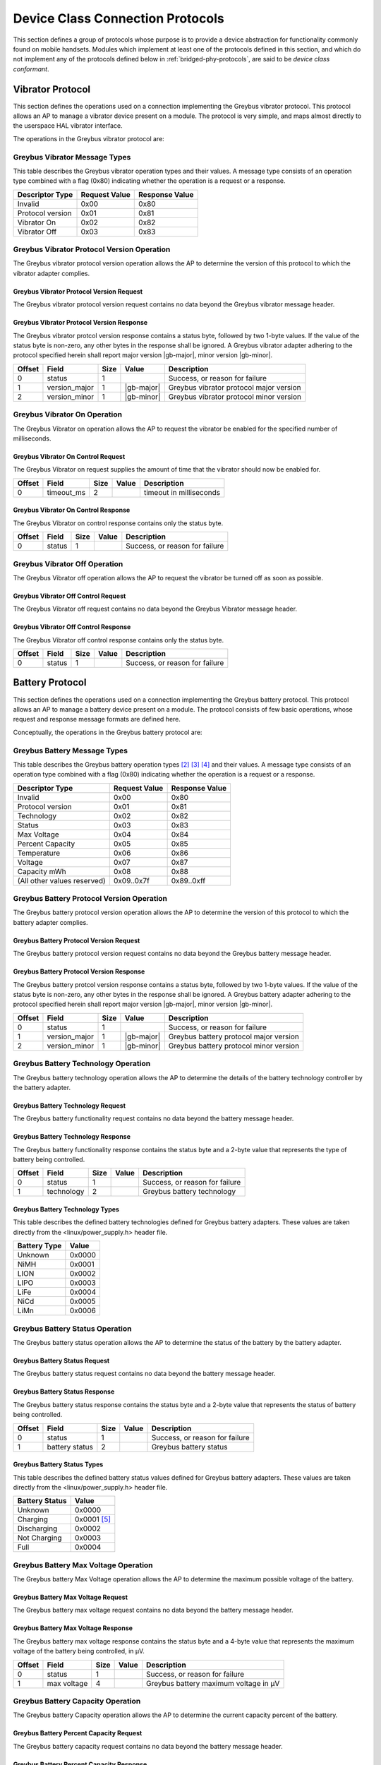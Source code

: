 ﻿.. include:: defines.rst

.. _device-class-protocols:

Device Class Connection Protocols
=================================

This section defines a group of protocols whose purpose is to provide
a device abstraction for functionality commonly found on mobile
handsets. Modules which implement at least one of the protocols
defined in this section, and which do not implement any of the
protocols defined below in :ref:`bridged-phy-protocols`,
are said to be *device class conformant*.

Vibrator Protocol
-----------------

This section defines the operations used on a connection implementing
the Greybus vibrator protocol.  This protocol allows an AP to manage
a vibrator device present on a module.  The protocol is very simple,
and maps almost directly to the userspace HAL vibrator interface.

The operations in the Greybus vibrator protocol are:

.. c:function:: int get_version(u8 *major, u8 *minor);

    Returns the major and minor Greybus vibrator protocol version
    number supported by the vibrator adapter.

.. c:function:: int vibrator_on(u16 timeout_ms);

   Turns on the vibrator for the number of specified milliseconds.

.. c:function:: int vibrator_off(void);

    Turns off the vibrator immediately.

Greybus Vibrator Message Types
^^^^^^^^^^^^^^^^^^^^^^^^^^^^^^

This table describes the Greybus vibrator operation types and their
values. A message type consists of an operation type combined with a
flag (0x80) indicating whether the operation is a request or a response.

.. list-table::
   :header-rows: 1

   * - Descriptor Type
     - Request Value
     - Response Value
   * - Invalid
     - 0x00
     - 0x80
   * - Protocol version
     - 0x01
     - 0x81
   * - Vibrator On
     - 0x02
     - 0x82
   * - Vibrator Off
     - 0x03
     - 0x83

Greybus Vibrator Protocol Version Operation
^^^^^^^^^^^^^^^^^^^^^^^^^^^^^^^^^^^^^^^^^^^

The Greybus vibrator protocol version operation allows the AP to
determine the version of this protocol to which the vibrator adapter
complies.

Greybus Vibrator Protocol Version Request
"""""""""""""""""""""""""""""""""""""""""

The Greybus vibrator protocol version request contains no data beyond
the Greybus vibrator message header.

Greybus Vibrator Protocol Version Response
""""""""""""""""""""""""""""""""""""""""""

The Greybus vibrator protcol version response contains a status byte,
followed by two 1-byte values. If the value of the status byte is
non-zero, any other bytes in the response shall be ignored. A Greybus
vibrator adapter adhering to the protocol specified herein shall
report major version |gb-major|, minor version |gb-minor|.

.. list-table::
   :header-rows: 1

   * - Offset
     - Field
     - Size
     - Value
     - Description

   * - 0
     - status
     - 1
     -
     - Success, or reason for failure

   * - 1
     - version_major
     - 1
     - |gb-major|
     - Greybus vibrator protocol major version

   * - 2
     - version_minor
     - 1
     - |gb-minor|
     - Greybus vibrator protocol minor version

Greybus Vibrator On Operation
^^^^^^^^^^^^^^^^^^^^^^^^^^^^^

The Greybus Vibrator on operation allows the AP to request the
vibrator be enabled for the specified number of milliseconds.

Greybus Vibrator On Control Request
"""""""""""""""""""""""""""""""""""

The Greybus Vibrator on request supplies the amount of time that the
vibrator should now be enabled for.

.. list-table::
   :header-rows: 1

   * - Offset
     - Field
     - Size
     - Value
     - Description

   * - 0
     - timeout_ms
     - 2
     -
     - timeout in milliseconds

Greybus Vibrator On Control Response
""""""""""""""""""""""""""""""""""""

The Greybus Vibrator on control response contains only the status byte.

.. list-table::
   :header-rows: 1

   * - Offset
     - Field
     - Size
     - Value
     - Description

   * - 0
     - status
     - 1
     -
     - Success, or reason for failure

Greybus Vibrator Off Operation
^^^^^^^^^^^^^^^^^^^^^^^^^^^^^^

The Greybus Vibrator off operation allows the AP to request the
vibrator be turned off as soon as possible.

Greybus Vibrator Off Control Request
""""""""""""""""""""""""""""""""""""

The Greybus Vibrator off request contains no data beyond the Greybus
Vibrator message header.

Greybus Vibrator Off Control Response
"""""""""""""""""""""""""""""""""""""

The Greybus Vibrator off control response contains only the status byte.

.. list-table::
   :header-rows: 1

   * - Offset
     - Field
     - Size
     - Value
     - Description

   * - 0
     - status
     - 1
     -
     - Success, or reason for failure

Battery Protocol
----------------

This section defines the operations used on a connection implementing
the Greybus battery protocol. This protocol allows an AP to manage a
battery device present on a module. The protocol consists of few basic
operations, whose request and response message formats are defined
here.

Conceptually, the operations in the Greybus battery protocol are:

.. c:function:: int get_version(u8 *major, u8 *minor);

    Returns the major and minor Greybus battery protocol version
    number supported by the battery adapter.

.. c:function:: int get_technology(u16 *technology);

    Returns a value indicating the technology type that this battery
    adapter controls.

.. c:function:: int get_status(u16 *status);

    Returns a value indicating the current status of the battery.

.. c:function:: int get_max_voltage(u32 *voltage);

    Returns a value indicating the maximum voltage that the battery supports.

.. c:function:: int get_percent_capacity(u32 *capacity);

    Returns a value indicating the current percent capacity of the
    battery.

.. c:function:: int get_temperature(u32 *temperature);

    Returns a value indicating the current temperature of the battery.

.. c:function:: int get_voltage(u32 *voltage);

    Returns a value indicating the current voltage of the battery.

.. c:function:: int get_current(u32 *current);

    Returns a value indicating the current current supplied or drawn
    [#bk]_ of the battery.

Greybus Battery Message Types
^^^^^^^^^^^^^^^^^^^^^^^^^^^^^

This table describes the Greybus battery operation types [#bl]_ [#bm]_
[#bn]_ and their values. A message type consists of an operation type
combined with a flag (0x80) indicating whether the operation is a
request or a response.

.. list-table::
   :header-rows: 1

   * - Descriptor Type
     - Request Value
     - Response Value

   * - Invalid
     - 0x00
     - 0x80

   * - Protocol version
     - 0x01
     - 0x81

   * - Technology
     - 0x02
     - 0x82

   * - Status
     - 0x03
     - 0x83

   * - Max Voltage
     - 0x04
     - 0x84

   * - Percent Capacity
     - 0x05
     - 0x85

   * - Temperature
     - 0x06
     - 0x86

   * - Voltage
     - 0x07
     - 0x87

   * - Capacity mWh
     - 0x08
     - 0x88

   * - (All other values reserved)
     - 0x09..0x7f
     - 0x89..0xff

Greybus Battery Protocol Version Operation
^^^^^^^^^^^^^^^^^^^^^^^^^^^^^^^^^^^^^^^^^^

The Greybus battery protocol version operation allows the AP to
determine the version of this protocol to which the battery adapter
complies.

Greybus Battery Protocol Version Request
""""""""""""""""""""""""""""""""""""""""

The Greybus battery protocol version request contains no data beyond
the Greybus battery message header.

Greybus Battery Protocol Version Response
"""""""""""""""""""""""""""""""""""""""""

The Greybus battery protcol version response contains a status byte,
followed by two 1-byte values. If the value of the status byte is
non-zero, any other bytes in the response shall be ignored. A Greybus
battery adapter adhering to the protocol specified herein shall report
major version |gb-major|, minor version |gb-minor|.

.. list-table::
   :header-rows: 1

   * - Offset
     - Field
     - Size
     - Value
     - Description
   * - 0
     - status
     - 1
     -
     - Success, or reason for failure
   * - 1
     - version_major
     - 1
     - |gb-major|
     - Greybus battery protocol major version
   * - 2
     - version_minor
     - 1
     - |gb-minor|
     - Greybus battery protocol minor version

Greybus Battery Technology Operation
^^^^^^^^^^^^^^^^^^^^^^^^^^^^^^^^^^^^

The Greybus battery technology operation allows the AP to determine
the details of the battery technology controller by the battery
adapter.

Greybus Battery Technology Request
""""""""""""""""""""""""""""""""""

The Greybus battery functionality request contains no data beyond the
battery message header.

Greybus Battery Technology Response
"""""""""""""""""""""""""""""""""""

The Greybus battery functionality response contains the status byte
and a 2-byte value that represents the type of battery being
controlled.

.. list-table::
   :header-rows: 1

   * - Offset
     - Field
     - Size
     - Value
     - Description
   * - 0
     - status
     - 1
     -
     - Success, or reason for failure
   * - 1
     - technology
     - 2
     -
     - Greybus battery technology

Greybus Battery Technology Types
""""""""""""""""""""""""""""""""

This table describes the defined battery technologies defined for
Greybus battery adapters.  These values are taken directly from the
<linux/power_supply.h> header file.

.. list-table::
   :header-rows: 1

   * - Battery Type
     - Value
   * - Unknown
     - 0x0000
   * - NiMH
     - 0x0001
   * - LION
     - 0x0002
   * - LIPO
     - 0x0003
   * - LiFe
     - 0x0004
   * - NiCd
     - 0x0005
   * - LiMn
     - 0x0006

Greybus Battery Status Operation
^^^^^^^^^^^^^^^^^^^^^^^^^^^^^^^^

The Greybus battery status operation allows the AP to determine the
status of the battery by the battery adapter.

Greybus Battery Status Request
""""""""""""""""""""""""""""""

The Greybus battery status request contains no data beyond the battery
message header.

Greybus Battery Status Response
"""""""""""""""""""""""""""""""

The Greybus battery status response contains the status byte and a
2-byte value that represents the status of battery being controlled.

.. list-table::
   :header-rows: 1

   * - Offset
     - Field
     - Size
     - Value
     - Description
   * - 0
     - status
     - 1
     -
     - Success, or reason for failure
   * - 1
     - battery status
     - 2
     -
     - Greybus battery status

Greybus Battery Status Types
""""""""""""""""""""""""""""

This table describes the defined battery status values defined for
Greybus battery adapters.  These values are taken directly from the
<linux/power_supply.h> header file.

.. list-table::
   :header-rows: 1

   * - Battery Status
     - Value
   * - Unknown
     - 0x0000
   * - Charging
     - 0x0001 [#bo]_
   * - Discharging
     - 0x0002
   * - Not Charging
     - 0x0003
   * - Full
     - 0x0004

Greybus Battery Max Voltage Operation
^^^^^^^^^^^^^^^^^^^^^^^^^^^^^^^^^^^^^

The Greybus battery Max Voltage operation allows the AP to determine
the maximum possible voltage of the battery.

Greybus Battery Max Voltage Request
"""""""""""""""""""""""""""""""""""

The Greybus battery max voltage request contains no data beyond the
battery message header.

Greybus Battery Max Voltage Response
""""""""""""""""""""""""""""""""""""

The Greybus battery max voltage response contains the status byte and
a 4-byte value that represents the maximum voltage of the battery
being controlled, in µV.

.. list-table::
   :header-rows: 1

   * - Offset
     - Field
     - Size
     - Value
     - Description
   * - 0
     - status
     - 1
     -
     - Success, or reason for failure
   * - 1
     - max voltage
     - 4
     -
     - Greybus battery maximum voltage in µV

Greybus Battery Capacity Operation
^^^^^^^^^^^^^^^^^^^^^^^^^^^^^^^^^^

The Greybus battery Capacity operation allows the AP to determine the
current capacity percent of the battery.

Greybus Battery Percent Capacity Request
""""""""""""""""""""""""""""""""""""""""

The Greybus battery capacity request contains no data beyond the
battery message header.

Greybus Battery Percent Capacity Response
"""""""""""""""""""""""""""""""""""""""""

The Greybus battery capacity response contains the status byte and a
4-byte value that represents the capacity of the battery being
controlled, in percentage.

.. list-table::
   :header-rows: 1

   * - Offset
     - Field
     - Size
     - Value
     - Description
   * - 0
     - status
     - 1
     -
     - Success, or reason for failure
   * - 1
     - capacity
     - 4
     -
     - Greybus battery capacity in %

Greybus Battery Temperature Operation
^^^^^^^^^^^^^^^^^^^^^^^^^^^^^^^^^^^^^

The Greybus battery temperature operation allows the AP to determine
the current temperature of the battery.

Greybus Battery Temperature Request
"""""""""""""""""""""""""""""""""""

The Greybus battery temperature request contains no data beyond the
battery message header.

Greybus Battery Temperature Response
""""""""""""""""""""""""""""""""""""

The Greybus battery temperature response contains the status byte and
a 4-byte value that represents the temperature of the battery being
controlled, in ⅒℃.

.. list-table::
   :header-rows: 1

   * - Offset
     - Field
     - Size
     - Value
     - Description
   * - 0
     - status
     - 1
     -
     - Success, or reason for failure
   * - 1
     - temperature
     - 4
     -
     - Greybus battery temperature in ⅒℃

Greybus Battery Voltage Operation
^^^^^^^^^^^^^^^^^^^^^^^^^^^^^^^^^

The Greybus battery Voltage operation allows the AP to determine the
current voltage of the battery.

Greybus Battery Voltage Request
"""""""""""""""""""""""""""""""

The Greybus battery voltage request contains no data beyond the
battery message header.

Greybus Battery Voltage Response
""""""""""""""""""""""""""""""""

The Greybus battery voltage response contains the status byte and a
4-byte value that represents the voltage of the battery being
controlled, in µV.

.. list-table::
   :header-rows: 1

   * - Offset
     - Field
     - Size
     - Value
     - Description
   * - 0
     - status
     - 1
     -
     - Success, or reason for failure
   * - 1
     - voltage
     - 4
     -
     - Greybus battery voltage in µV

Greybus Battery Current Operation
^^^^^^^^^^^^^^^^^^^^^^^^^^^^^^^^^

The Greybus battery Current operation allows the AP to determine the
current current of the battery.

Greybus Battery Current Request
"""""""""""""""""""""""""""""""

The Greybus battery current request contains no data beyond the
battery message header.

Greybus Battery Current Response
""""""""""""""""""""""""""""""""

The Greybus battery current response contains the status byte and a
4-byte value that represents the current of the battery being
controlled, in µA.

.. list-table::
   :header-rows: 1

   * - Offset
     - Field
     - Size
     - Value
     - Description
   * - 0
     - status
     - 1
     -
     - Success, or reason for failure
   * - 1
     - current
     - 4
     -
     - Greybus battery current in µA

Audio Protocol
--------------

TBD

Baseband Modem Protocol
-----------------------

TBD

Bluetooth Protocol
------------------

TBD

Camera Protocol
---------------

TBD

Consumer IR Protocol
--------------------

TBD

Display Protocol
----------------

TBD

GPS Protocol
------------

TBD

Keymaster Protocol
------------------

TBD

Lights Protocol
---------------

TBD

NFC Protocol
------------

TBD

Power Profile Protocol
----------------------

TBD

Sensors Protocol
----------------

TBD

WiFi Protocol
-------------

TBD


.. Footnotes
.. =========

.. rubric:: Footnotes

.. [#bk] typo: voltage instead of current

.. [#bl] Can we add -

         "get_shutdowntemperature" - shutdown temperature at which
         device should get turned off..(60 or 80 or 70 Celsius etc..)

         "get_totalcapacity" - Total (design) battery capacity in mAh.

         "get_lowwarning" - when system should raise low warning level

         This is to update few parameters in android framework. I see
         these parameters vary from battery to battery.

.. [#bm] for shutdown temp, would that be the
         POWER_SUPPLY_PROP_TEMP_ALERT_MAX value in the kernel?

         For total capacity, is that POWER_SUPPLY_PROP_CURRENT_MAX ?

         As for "low warning", I don't understand how that works from
         the kernel side, is there a value you read from the kernel for
         this?  Or does Android take the existing capacity % and just
         use it (less than 10% is an issue)?

.. [#bn] yes, we use "POWER_SUPPLY_PROP_TEMP_ALERT_MAX" - get the alert
         value for shutdown temp

         At present, no idea if we can calculate total capacity in mAh
         from "POWER_SUPPLY_PROP_CURRENT_MAX" ? Do you have any ?  Need
         to look further for this.

         "low warning" level is statically defined in user space config
         file for each vendor. But you are right We can use static
         value for all - 10/15% to indicate low warning level.. - I am
         ok with that

.. [#bo] in the case of a weak USB charger (like a regular USB port),
         there is actually a possibility that the battery is "charging
         but discharging", i.e. the charging current is less that the
         current consumed by the phone. Would should be the status
         reported then? also note the get_current() function returns
         unsigned value, so cannot be used to handle it.


